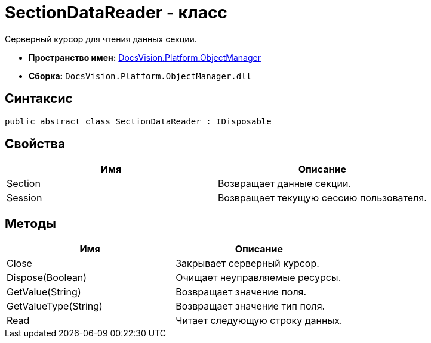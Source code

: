 = SectionDataReader - класс

Серверный курсор для чтения данных секции.

* *Пространство имен:* xref:api/DocsVision/Platform/ObjectManager/ObjectManager_NS.adoc[DocsVision.Platform.ObjectManager]
* *Сборка:* `DocsVision.Platform.ObjectManager.dll`

== Синтаксис

[source,csharp]
----
public abstract class SectionDataReader : IDisposable
----

== Свойства

[cols=",",options="header"]
|===
|Имя |Описание
|Section |Возвращает данные секции.
|Session |Возвращает текущую сессию пользователя.
|===

== Методы

[cols=",",options="header"]
|===
|Имя |Описание
|Close |Закрывает серверный курсор.
|Dispose(Boolean) |Очищает неуправляемые ресурсы.
|GetValue(String) |Возвращает значение поля.
|GetValueType(String) |Возвращает значение тип поля.
|Read |Читает следующую строку данных.
|===
